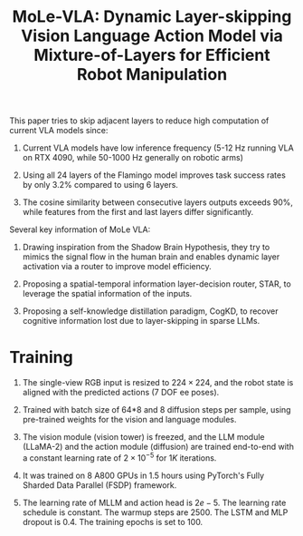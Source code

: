 :PROPERTIES:
:ID:       F4850CF2-B4D8-4832-B1B1-3D38DDB88864
:ROAM_REFS: @zhangMoLeVLADynamicLayerskipping2025
:END:
#+title: MoLe-VLA: Dynamic Layer-skipping Vision Language Action Model via Mixture-of-Layers for Efficient Robot Manipulation
#+filetags: :VLA:


This paper tries to skip adjacent layers to reduce high computation of current VLA models since:

1. Current VLA models have low inference frequency (5-12 Hz running VLA on RTX 4090, while 50-1000 Hz generally on robotic arms)

2. Using all 24 layers of the Flamingo model improves task success rates by only 3.2% compared to using 6 layers.

3. The cosine similarity between consecutive layers outputs exceeds 90%, while features from the first and last layers differ significantly.


Several key information of MoLe VLA:

1. Drawing inspiration from the Shadow Brain Hypothesis, they try to mimics the signal flow in the human brain and enables dynamic layer activation via a router to improve model efficiency.

2. Proposing a spatial-temporal information layer-decision router, STAR, to leverage the spatial information of the inputs.

3. Proposing a self-knowledge distillation paradigm, CogKD, to recover cognitive information lost due to layer-skipping in sparse LLMs.


* Training

1. The single-view RGB input is resized to $224 \times 224$, and the robot state is aligned with the predicted actions (7 DOF ee poses).

2. Trained with batch size of 64*8 and 8 diffusion steps per sample, using pre-trained weights for the vision and language modules.

3. The vision module (vision tower) is freezed, and the LLM module (LLaMA-2) and the action module (diffusion) are trained end-to-end with a constant learning rate of $2 \times 10^{-5}$ for $1K$ iterations.

4. It was trained on $8$ A800 GPUs in 1.5 hours using PyTorch's Fully Sharded Data Parallel (FSDP) framework.

5. The learning rate of MLLM and action head is $2e-5$. The learning rate schedule is constant. The warmup steps are 2500. The LSTM and MLP dropout is 0.4. The training epochs is set to 100.

